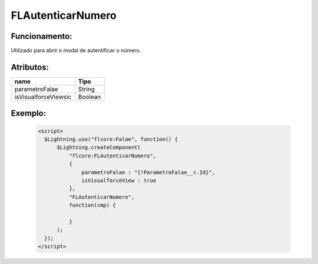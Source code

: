 ##########################
FLAutenticarNumero
##########################

Funcionamento:
~~~~~~~~~~~~~~~~
Utilizado para abrir o modal de autentificar o número.

Atributos:
~~~~~~~~~~~~

+------------------------+-----------------------+
|  name                  | Tipo                  |
+========================+=======================+
| parametroFalae         | String                |
+------------------------+-----------------------+
| isVisualforceViewsic   | Boolean               |
+------------------------+-----------------------+


Exemplo:
~~~~~~~~
   .. code-block:: html
      
      <script>
        $Lightning.use("flcore:Falae", function() {
            $Lightning.createComponent(
                "flcore:FLAutenticarNumero", 
                { 
                    parametroFalae : "{!ParametroFalae__c.Id}",
                    isVisualforceView : true
                },
                "FLAutenticarNumero",
                function(cmp) {
                    
                }
            );
        });
      </script>
      
